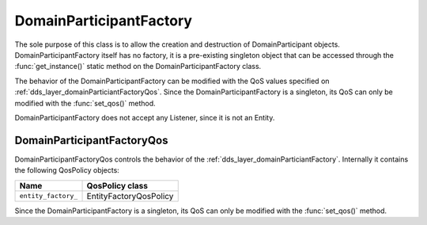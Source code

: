 .. _dds_layer_domainParticiantFactory:

DomainParticipantFactory
========================

The sole purpose of this class is to allow the creation and destruction of
DomainParticipant objects. DomainParticipantFactory itself has no factory,
it is a pre-existing singleton object that can be accessed through the
:func:`get_instance()` static method on the DomainParticipantFactory class.

The behavior of the DomainParticipantFactory can be modified with the QoS values
specified on :ref:`dds_layer_domainParticiantFactoryQos`. Since the
DomainParticipantFactory is a singleton, its QoS can only be modified with the
:func:`set_qos()` method.

DomainParticipantFactory does not accept any Listener, since it is not an Entity.

.. _dds_layer_domainParticiantFactoryQos:

DomainParticipantFactoryQos
---------------------------

DomainParticipantFactoryQos controls the behavior of the :ref:`dds_layer_domainParticiantFactory`.
Internally it contains the following QosPolicy objects:

+-------------------------------+------------------------+
| Name                          | QosPolicy class        |
+===============================+========================+
| ``entity_factory_``           | EntityFactoryQosPolicy |
+-------------------------------+------------------------+

Since the DomainParticipantFactory is a singleton, its QoS can only be modified with the
:func:`set_qos()` method.


